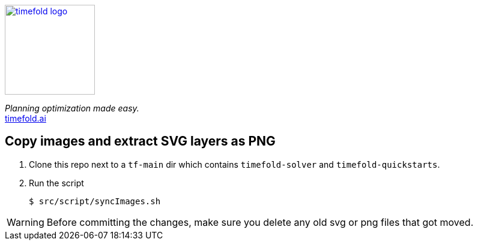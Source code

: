 image::src/timefold-solver-docs/shared/timefold-logo.png[link="https://timefold.ai",Timefold,150,150,align="center"]

_Planning optimization made easy._ +
https://timefold.ai[timefold.ai]

== Copy images and extract SVG layers as PNG

. Clone this repo next to a `tf-main` dir which contains `timefold-solver` and `timefold-quickstarts`.

. Run the script
+
----
$ src/script/syncImages.sh
----

WARNING: Before committing the changes, make sure you delete any old svg or png files that got moved.
